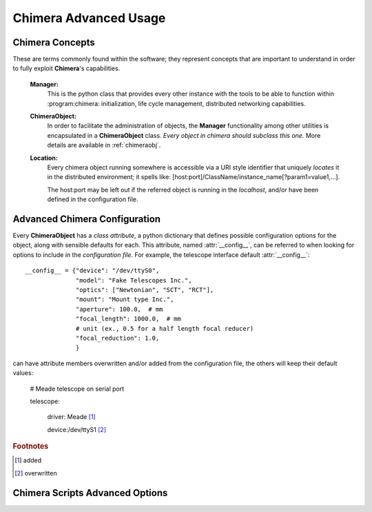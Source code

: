 Chimera Advanced Usage
======================

Chimera Concepts
----------------

These are terms commonly found within the software; they represent concepts that are important to understand in order to fully exploit **Chimera**'s capabilities.

  **Manager:**
  	This is the python class that provides every other instance with the tools to be able to function within :program:chimera: initialization, life cycle management, distributed networking capabilities.
  **ChimeraObject:**
  	In order to facilitate the administration of objects, the **Manager** functionality among other utilities is encapsulated in a **ChimeraObject** class. *Every object in chimera should subclass this one.* More details are available in :ref:`chimeraobj`.
  **Location:**
  	Every chimera object running somewhere is accessible via a URI style identifier that uniquely *locates* it in the distributed environment; it spells like:
  	[host:port]/ClassName/instance_name[?param1=value1,...].

  	The host:port may be left out if the referred object is running in the *localhost*, and/or have been defined in the configuration file.

.. _Advanced:

Advanced Chimera Configuration
------------------------------

Every **ChimeraObject** has a *class attribute*, a python dictionary that defines possible configuration options for the object, along with sensible defaults for each. This attribute, named :attr:`__config__`, can be referred to when looking for options to include in the *configuration file*. For example, the telescope interface default :attr:`__config__`::

    __config__ = {"device": "/dev/ttyS0",
                  "model": "Fake Telescopes Inc.",
                  "optics": ["Newtonian", "SCT", "RCT"],
                  "mount": "Mount type Inc.",
                  "aperture": 100.0,  # mm
                  "focal_length": 1000.0,  # mm
                  # unit (ex., 0.5 for a half length focal reducer)
                  "focal_reduction": 1.0,
                  }

can have attribute members overwritten and/or added from the configuration file, the others will keep their default values:

	# Meade telescope on serial port

	telescope:

	    driver: Meade [#]_

	    device:/dev/ttyS1 [#]_

.. rubric:: Footnotes

.. [#] added
.. [#] overwritten

Chimera Scripts Advanced Options
--------------------------------

